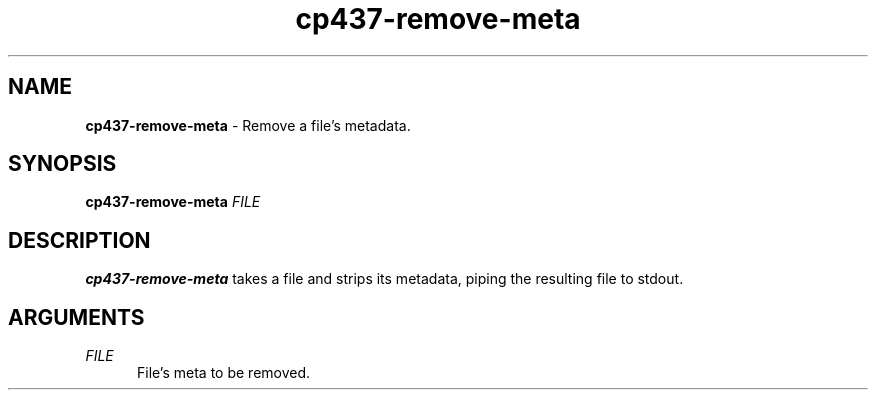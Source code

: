 .TH cp437-remove-meta 1
." -----------------------------------------------------------------------------
.SH NAME
.B cp437-remove-meta
- Remove a file's metadata.
." -----------------------------------------------------------------------------
.SH SYNOPSIS
.B cp437-remove-meta
.I FILE
." -----------------------------------------------------------------------------
.SH DESCRIPTION
.B cp437-remove-meta
takes a file and strips its metadata, piping the resulting file to stdout.
." -----------------------------------------------------------------------------
.SH ARGUMENTS
.I FILE
.RS .5i
File's meta to be removed.
.RE
